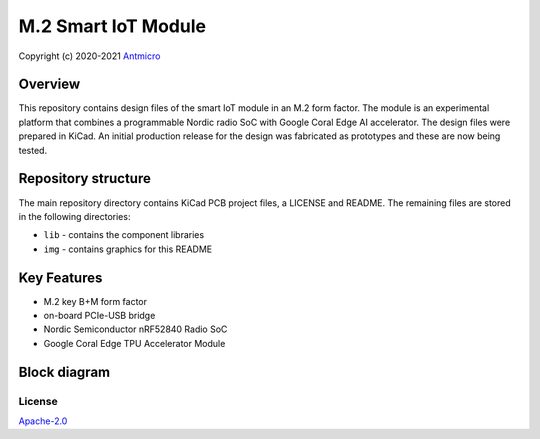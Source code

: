 ====================
M.2 Smart IoT Module
====================

Copyright (c) 2020-2021 `Antmicro <https://www.antmicro.com>`_

.. figure:: img/m2-smart-iot-module.png

Overview
--------

This repository contains design files of the smart IoT module in an M.2 form factor.
The module is an experimental platform that combines a programmable Nordic radio SoC with Google Coral Edge AI accelerator.
The design files were prepared in KiCad.
An initial production release for the design was fabricated as prototypes and these are now being tested.

Repository structure
--------------------
The main repository directory contains KiCad PCB project files, a LICENSE and README.
The remaining files are stored in the following directories:

* ``lib`` - contains the component libraries
* ``img`` - contains graphics for this README

Key Features
------------

* M.2 key B+M form factor 
* on-board PCIe-USB bridge
* Nordic Semiconductor nRF52840 Radio SoC
* Google Coral Edge TPU Accelerator Module

Block diagram
-------------

.. figure:: img/block-diagram.jpg

License
=======

`Apache-2.0 <LICENSE>`_
